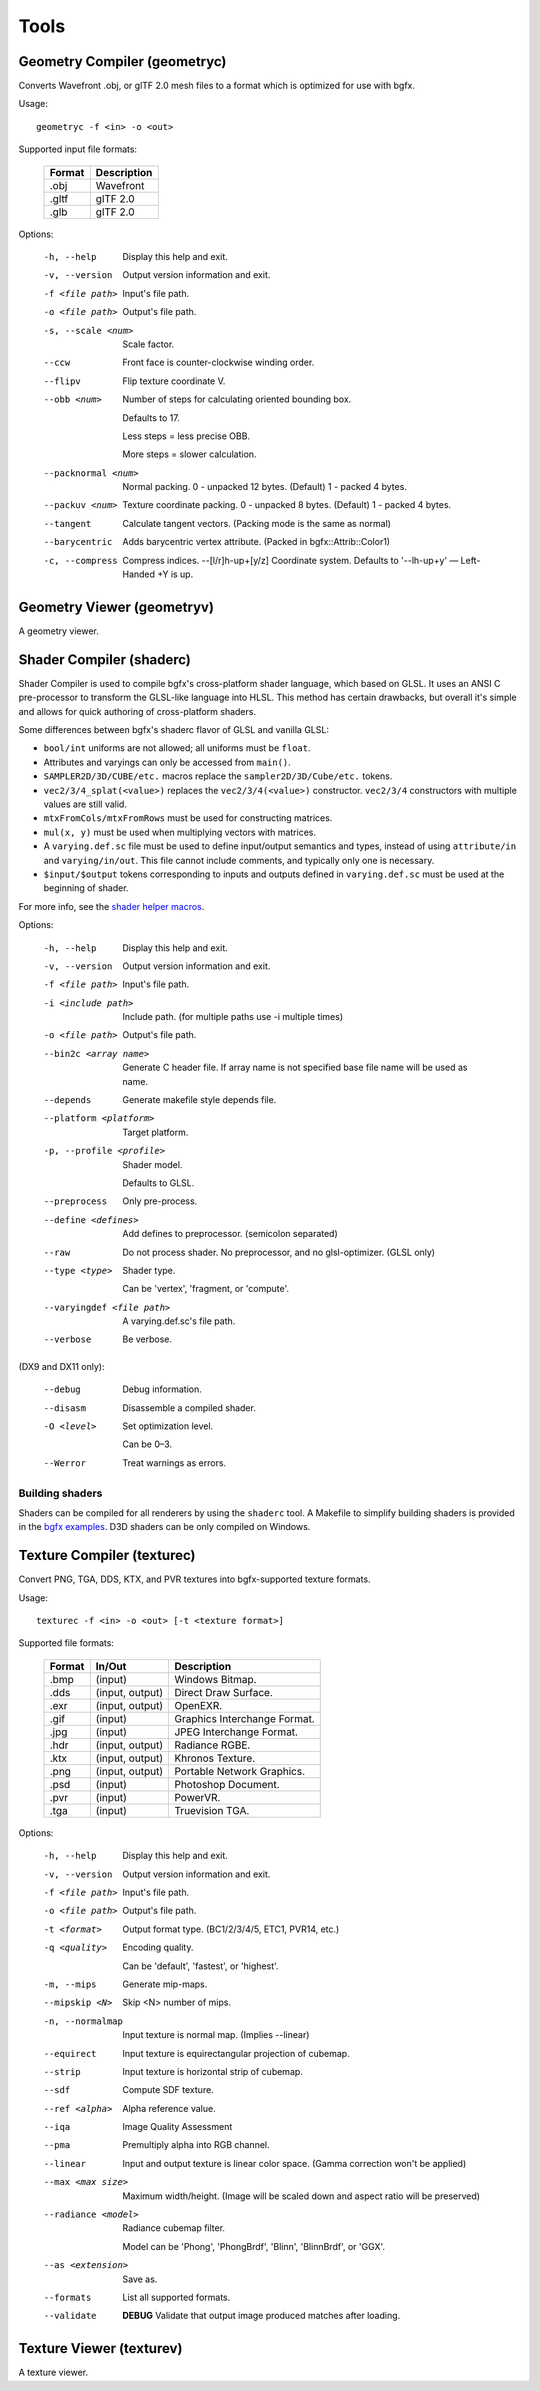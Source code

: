 Tools
=====

Geometry Compiler (geometryc)
-----------------------------

Converts Wavefront .obj, or glTF 2.0 mesh files to a format which is optimized for use with bgfx.

Usage::

    geometryc -f <in> -o <out>

Supported input file formats:

  ====== ============================
  Format Description
  ====== ============================
  .obj   Wavefront
  .gltf  glTF 2.0
  .glb   glTF 2.0
  ====== ============================

Options:

  -h, --help               Display this help and exit.
  -v, --version            Output version information and exit.
  -f <file path>           Input's file path.
  -o <file path>           Output's file path.
  -s, --scale <num>        Scale factor.
  --ccw                    Front face is counter-clockwise winding order.
  --flipv                  Flip texture coordinate V.
  --obb <num>              Number of steps for calculating oriented bounding box.
 
		Defaults to 17.

		Less steps = less precise OBB.

		More steps = slower calculation.
  --packnormal <num>       Normal packing.
       0 - unpacked 12 bytes. (Default)
       1 - packed 4 bytes.
  --packuv <num>           Texture coordinate packing.
       0 - unpacked 8 bytes. (Default)
       1 - packed 4 bytes.
  --tangent                Calculate tangent vectors. (Packing mode is the same as normal)
  --barycentric            Adds barycentric vertex attribute. (Packed in bgfx::Attrib::Color1)
  -c, --compress           Compress indices.
      --[l/r]h-up+[y/z]    Coordinate system. Defaults to '--lh-up+y' — Left-Handed +Y is up.

Geometry Viewer (geometryv)
---------------------------

A geometry viewer.

Shader Compiler (shaderc)
-------------------------

Shader Compiler is used to compile bgfx's cross-platform shader language, which based on GLSL.
It uses an ANSI C pre-processor to transform the GLSL-like language into HLSL.
This method has certain drawbacks,
but overall it's simple and allows for quick authoring of cross-platform shaders.

Some differences between bgfx's shaderc flavor of GLSL and vanilla GLSL:

-  ``bool/int`` uniforms are not allowed; all uniforms must be ``float``.
-  Attributes and varyings can only be accessed from ``main()``.
-  ``SAMPLER2D/3D/CUBE/etc.`` macros replace the ``sampler2D/3D/Cube/etc.`` tokens.
-  ``vec2/3/4_splat(<value>)`` replaces the ``vec2/3/4(<value>)`` constructor.
   ``vec2/3/4`` constructors with multiple values are still valid.
-  ``mtxFromCols/mtxFromRows`` must be used for constructing matrices.
- ``mul(x, y)`` must be used when multiplying vectors with matrices.
-  A ``varying.def.sc`` file must be used to define input/output semantics and types,
   instead of using ``attribute/in`` and ``varying/in/out``.
   This file cannot include comments, and typically only one is necessary.
-  ``$input/$output`` tokens corresponding to inputs and outputs defined in
   ``varying.def.sc`` must be used at the beginning of shader.

For more info, see the `shader helper macros
<https://github.com/bkaradzic/bgfx/blob/master/src/bgfx_shader.sh>`__.

Options:

  -h, --help                Display this help and exit.
  -v, --version             Output version information and exit.
  -f <file path>            Input's file path.
  -i <include path>         Include path. (for multiple paths use -i multiple times)
  -o <file path>            Output's file path.
  --bin2c <array name>      Generate C header file. If array name is not specified base file name will be used as name.
  --depends                 Generate makefile style depends file.
  --platform <platform>     Target platform.
  -p, --profile <profile>   Shader model.

  							Defaults to GLSL.
  --preprocess              Only pre-process.
  --define <defines>        Add defines to preprocessor. (semicolon separated)
  --raw                     Do not process shader. No preprocessor, and no glsl-optimizer. (GLSL only)
  --type <type>             Shader type.
  
  							Can be 'vertex', 'fragment, or 'compute'.
  --varyingdef <file path>  A varying.def.sc's file path.
  --verbose                 Be verbose.

(DX9 and DX11 only):

  --debug                   Debug information.
  --disasm                  Disassemble a compiled shader.
  -O <level>                Set optimization level.

							Can be 0–3.
  --Werror                	Treat warnings as errors.

Building shaders
~~~~~~~~~~~~~~~~

Shaders can be compiled for all renderers by using the ``shaderc`` tool.
A Makefile to simplify building shaders is provided in the `bgfx examples
<https://github.com/bkaradzic/bgfx/tree/master/examples>`__.
D3D shaders can be only compiled on Windows.

Texture Compiler (texturec)
---------------------------

Convert PNG, TGA, DDS, KTX, and PVR textures into bgfx-supported texture formats.

Usage::

  texturec -f <in> -o <out> [-t <texture format>]

Supported file formats:

  ====== ================ ============================
  Format In/Out           Description
  ====== ================ ============================
  .bmp   (input)          Windows Bitmap.
  .dds   (input, output)  Direct Draw Surface.
  .exr   (input, output)  OpenEXR.
  .gif   (input)          Graphics Interchange Format.
  .jpg   (input)          JPEG Interchange Format.
  .hdr   (input, output)  Radiance RGBE.
  .ktx   (input, output)  Khronos Texture.
  .png   (input, output)  Portable Network Graphics.
  .psd   (input)          Photoshop Document.
  .pvr   (input)          PowerVR.
  .tga   (input)          Truevision TGA.
  ====== ================ ============================

Options:

  -h, --help               	Display this help and exit.
  -v, --version            	Output version information and exit.
  -f <file path>           	Input's file path.
  -o <file path>           	Output's file path.
  -t <format>              	Output format type. (BC1/2/3/4/5, ETC1, PVR14, etc.)
  -q <quality>             	Encoding quality.

						   	Can be 'default', 'fastest', or 'highest'.
  -m, --mips               	Generate mip-maps.
  --mipskip <N>            	Skip <N> number of mips.
  -n, --normalmap          	Input texture is normal map. (Implies --linear)
  --equirect               	Input texture is equirectangular projection of cubemap.
  --strip                  	Input texture is horizontal strip of cubemap.
  --sdf                    	Compute SDF texture.
  --ref <alpha>           	Alpha reference value.
  --iqa                    	Image Quality Assessment
  --pma                    	Premultiply alpha into RGB channel.
  --linear                 	Input and output texture is linear color space. (Gamma correction won't be applied)
  --max <max size>         	Maximum width/height. (Image will be scaled down and aspect ratio will be preserved)
  --radiance <model>       	Radiance cubemap filter.

					       	Model can be 'Phong', 'PhongBrdf', 'Blinn', 'BlinnBrdf', or 'GGX'.
  --as <extension>         	Save as.
  --formats                	List all supported formats.
  --validate               	**DEBUG** Validate that output image produced matches after loading.

Texture Viewer (texturev)
-------------------------

A texture viewer.

